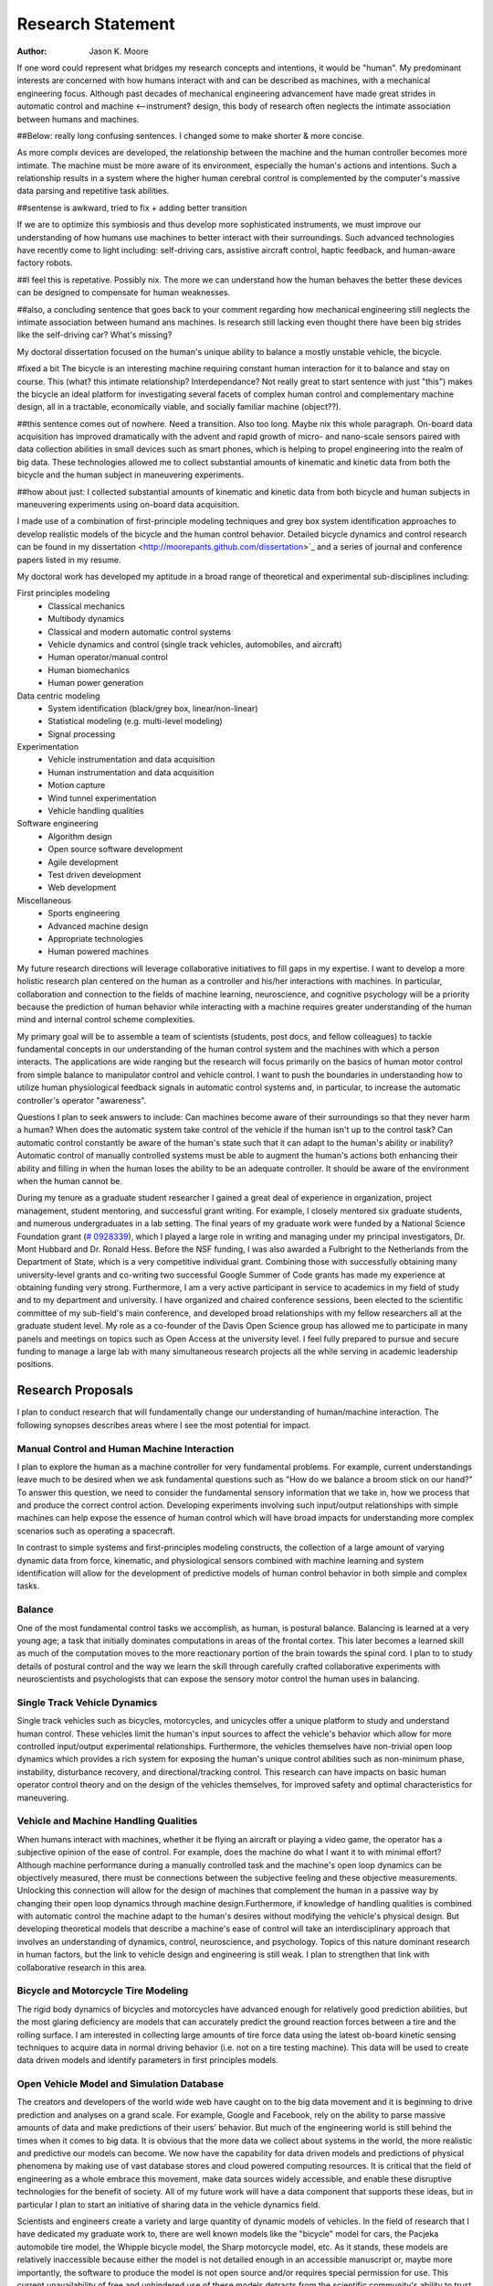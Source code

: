 ==================
Research Statement
==================

:Author: Jason K. Moore

If one word could represent what bridges my research concepts and
intentions, it would be "human". My predominant interests are concerned with 
how humans interact with and can be described as machines, 
with a mechanical engineering focus. Although past decades of mechanical
engineering advancement have made great strides in automatic control and machine <--instrument?
design, this body of research often neglects the intimate association between
humans and machines. 

##Below: really long confusing sentences. I changed some to make shorter & more concise. 

As more complx devices are developed, the relationship between the machine and the human controller
becomes more intimate. The machine must be more aware of its environment, especially the human's
actions and intentions. Such a relationship results in a system where the higher human cerebral control 
is complemented by the computer's massive data parsing and repetitive task abilities. 

##sentense is awkward, tried to fix + adding better transition

If we are to optimize this symbiosis and thus develop more sophisticated instruments,
we must improve our understanding of how humans use machines to better interact with their surroundings. 
Such advanced technologies have recently come to light including: self-driving
cars, assistive aircraft control, haptic feedback, and human-aware factory robots. 

##I feel this is repetative. Possibly nix.
The more we can understand how the human behaves the better these devices can be designed to compensate 
for human weaknesses.

##also, a concluding sentence that goes back to your comment regarding how mechanical engineering still neglects
the intimate association between humand ans machines. Is research still lacking even thought there have been
big strides like the self-driving car? What's missing?

My doctoral dissertation focused on the human's unique ability to balance a
mostly unstable vehicle, the bicycle. 

#fixed a bit
The bicycle is an interesting machine requiring constant human interaction for it to 
balance and stay on course. This (what? this intimate relationship? Interdependance? 
Not really great to start sentence with just "this")
makes the bicycle an ideal platform for investigating several facets of complex human control 
and complementary machine design, all in a
tractable, economically viable, and socially familiar machine (object??). 

##this sentence comes out of nowhere. Need a transition. Also too long. Maybe nix this whole paragraph.
On-board data
acquisition has improved dramatically with the advent and rapid growth of micro-
and nano-scale sensors paired with data collection abilities in small devices
such as smart phones, which is helping to propel engineering into the realm of
big data. These technologies allowed me to collect substantial amounts of
kinematic and kinetic data from both the bicycle and the human subject in
maneuvering experiments. 

##how about just: I collected substantial amounts of kinematic and kinetic data from both bicycle
and human subjects in maneuvering experiments using on-board data acquisition.

I made use of a combination of first-principle
modeling techniques and grey box system identification approaches to develop
realistic models of the bicycle and the human control behavior. Detailed
bicycle dynamics and control research can be found in my dissertation
<http://moorepants.github.com/dissertation>`_ and a series of journal and
conference papers listed in my resume.

My doctoral work has developed my aptitude in a broad range of theoretical and
experimental sub-disciplines including:

First principles modeling
  - Classical mechanics
  - Multibody dynamics
  - Classical and modern automatic control systems
  - Vehicle dynamics and control (single track vehicles, automobiles, and aircraft)
  - Human operator/manual control
  - Human biomechanics
  - Human power generation

Data centric modeling
   - System identification (black/grey box, linear/non-linear)
   - Statistical modeling (e.g. multi-level modeling)
   - Signal processing

Experimentation
   - Vehicle instrumentation and data acquisition
   - Human instrumentation and data acquisition
   - Motion capture
   - Wind tunnel experimentation
   - Vehicle handling qualities

Software engineering
   - Algorithm design
   - Open source software development
   - Agile development
   - Test driven development
   - Web development

Miscellaneous
   - Sports engineering
   - Advanced machine design
   - Appropriate technologies
   - Human powered machines

My future research directions will leverage collaborative initiatives to fill
gaps in my expertise. I want to develop a more holistic research plan centered
on the human as a controller and his/her interactions with machines. In
particular, collaboration and connection to the fields of machine learning,
neuroscience, and cognitive psychology will be a priority because the prediction
of human behavior while interacting with a machine requires greater
understanding of the human mind and internal control scheme complexities.

My primary goal will be to assemble a team of scientists (students, post docs,
and fellow colleagues) to tackle fundamental concepts in our understanding of
the human control system and the machines with which a person interacts. The
applications are wide ranging but the research will focus primarily on the
basics of human motor control from simple balance to manipulator control and
vehicle control. I want to push the boundaries in understanding how to utilize
human physiological feedback signals in automatic control systems and, in
particular, to increase the automatic controller's operator "awareness".

Questions I plan to seek answers to include: Can machines become aware of their
surroundings so that they never harm a human? When does the automatic system
take control of the vehicle if the human isn't up to the control task? Can
automatic control constantly be aware of the human's state such that it can
adapt to the human's ability or inability? Automatic control of manually
controlled systems must be able to augment the human's actions both enhancing
their ability and filling in when the human loses the ability to be an adequate
controller. It should be aware of the environment when the human cannot be.

During my tenure as a graduate student researcher I gained a great deal of
experience in organization, project management, student mentoring, and
successful grant writing. For example, I closely mentored six graduate students,
and numerous undergraduates in a lab setting. The final years of my graduate
work were funded by a National Science Foundation grant (`# 0928339
<http://www.nsf.gov/awardsearch/showAward?AWD_ID=0928339>`_), which I played a
large role in writing and managing under my principal investigators, Dr. Mont
Hubbard and Dr. Ronald Hess. Before the NSF funding, I was also awarded a
Fulbright to the Netherlands from the Department of State, which is a very
competitive individual grant. Combining those with successfully obtaining many
university-level grants and co-writing two successful Google Summer of Code
grants has made my experience at obtaining funding very strong. Furthermore, I
am a very active participant in service to academics in my field of study and to
my department and university. I have organized and chaired conference sessions,
been elected to the scientific committee of my sub-field's main conference, and
developed broad relationships with my fellow researchers all at the graduate
student level. My role as a co-founder of the Davis Open Science group has
allowed me to participate in many panels and meetings on topics such as Open
Access at the university level. I feel fully prepared to pursue and secure
funding to manage a large lab with many simultaneous research projects all the
while serving in academic leadership positions.

Research Proposals
==================

I plan to conduct research that will fundamentally change our understanding of
human/machine interaction. The following synopses describes areas where I see
the most potential for impact.

Manual Control and Human Machine Interaction
--------------------------------------------

I plan to explore the human as a machine controller for very fundamental
problems. For example, current understandings leave much to be desired when we
ask fundamental questions such as "How do we balance a broom stick on our hand?"
To answer this question, we need to consider the fundamental sensory information
that we take in, how we process that and produce the correct control action.
Developing experiments involving such input/output relationships with simple
machines can help expose the essence of human control which will have broad
impacts for understanding more complex scenarios such as operating a spacecraft.

In contrast to simple systems and first-principles modeling constructs, the
collection of a large amount of varying dynamic data from force, kinematic, and
physiological sensors combined with machine learning and system identification
will allow for the development of predictive models of human control behavior in
both simple and complex tasks.

Balance
-------

One of the most fundamental control tasks we accomplish, as human, is postural
balance. Balancing is learned at a very young age; a task that initially
dominates computations in areas of the frontal cortex. This later becomes a
learned skill as much of the computation moves to the more reactionary portion
of the brain towards the spinal cord. I plan to to study details of postural control
and the way we learn the skill through carefully crafted collaborative
experiments with neuroscientists and psychologists that can expose the sensory
motor control the human uses in balancing.

Single Track Vehicle Dynamics
-----------------------------

Single track vehicles such as bicycles, motorcycles, and unicycles offer a unique
platform to study and understand human control. These vehicles limit the
human's input sources to affect the vehicle's behavior which allow for more
controlled input/output experimental relationships. Furthermore, the vehicles
themselves have non-trivial open loop dynamics which provides a rich system for
exposing the human's unique control abilities such as non-minimum phase,
instability, disturbance recovery, and directional/tracking control. This
research can have impacts on basic human operator control theory and on the
design of the vehicles themselves, for improved safety and optimal
characteristics for maneuvering.

Vehicle and Machine Handling Qualities
--------------------------------------

When humans interact with machines, whether it be flying an aircraft or playing
a video game, the operator has a subjective opinion of the ease of control. For
example, does the machine do what I want it to with minimal effort? Although
machine performance during a manually controlled task and the machine's open
loop dynamics can be objectively measured, there must be connections between the
subjective feeling and these objective measurements. Unlocking this connection
will allow for the design of machines that complement the human in a passive way
by changing their open loop dynamics through machine design.Furthermore, if
knowledge of handling qualities is combined with automatic control the machine
adapt to the human's desires without modifying the vehicle's physical design.
But developing theoretical models that describe a machine's ease of control will
take an interdisciplinary approach that involves an understanding of dynamics,
control, neuroscience, and psychology. Topics of this nature dominant research
in human factors, but the link to vehicle design and engineering is still weak.
I plan to strengthen that link with collaborative research in this area.

Bicycle and Motorcycle Tire Modeling
------------------------------------

The rigid body dynamics of bicycles and motorcycles have advanced enough for
relatively good prediction abilities, but the most glaring deficiency are models
that can accurately predict the ground reaction forces between a tire and the
rolling surface. I am interested in collecting large amounts of tire force data
using the latest ob-board kinetic sensing techniques to acquire data in normal
driving behavior (i.e. not on a tire testing machine). This data will be used to
create data driven models and identify parameters in first principles models.

Open Vehicle Model and Simulation Database
------------------------------------------

The creators and developers of the world wide web have caught on to the big data
movement and it is beginning to drive prediction and analyses on a grand scale.
For example, Google and Facebook, rely on the ability to parse massive amounts
of data and make predictions of their users' behavior. But much of the
engineering world is still behind the times when it comes to big data. It is
obvious that the more data we collect about systems in the world, the more
realistic and predictive our models can become. We now have the capability for
data driven models and predictions of physical phenomena by making use of vast
database stores and cloud powered computing resources. It is critical that the
field of engineering as a whole embrace this movement, make data sources widely
accessible, and enable these disruptive technologies for the benefit of society.
All of my future work will have a data component that supports these ideas, but
in particular I plan to start an initiative of sharing data in the vehicle
dynamics field.

Scientists and engineers create a variety and large quantity of dynamic models
of vehicles. In the field of research that I have dedicated my graduate work to,
there are well known models like the "bicycle" model for cars, the Pacjeka
automobile tire model, the Whipple bicycle model, the Sharp motorcycle model,
etc. As it stands, these models are relatively inaccessible because either the
model is not detailed enough in an accessible manuscript or, maybe more
importantly, the software to produce the model is not open source and/or
requires special permission for use. This current unavailability of free and
unhindered use of these models detracts from the scientific community's ability
to trust and reproduce results. This issue can be mitigated by embracing open
data methodologies. A large database that allows models to be developed,
submitted, and validated for easy reuse will allow models to be validated
against data on a much larger scale. I plan to start with vehicle models, but
this concept can extend to any system described by differential-algebraic
equations. I plant to build on other open modeling languages and standards, such
as Modelica, to provide some of the framework needed to make this a reality.

Furthermore, dynamic data is constantly collected on different vehicles but is
generally only stored locally on scientists' computers. If there were an easy
way to store time series measurements with accompanying meta data, a large
online database of simulations could be built up. This would allow modelers to
validate their models against thousands and thousands of simulations. In the
fields I work in, most models are accepted after being validated on only a tiny
set of data. Imagine if you could validate your model on huge datasets of
simulations.

I intend to develop an open (i.e. liberally licensed) database with both vehicle
models and simulation data which will provide easy and open access to both
submit and query the desired data. This system may very well be able to be
expanded to any research field that works with similar data types.

Open Source Software
--------------------

The academic needs powerful cutting-edge computation tools at his or her
disposal. Especially in academia, I believe these tools are best provided
through open source software collaboratively developed among leading scientists
and primary users in the field. The nature of open source software parallels
the idea of reproducible, reusable science. I have spent a great deal of time
working on open source software and it is tightly knit into my research. I
would like all my research to have open source software as an integral
component. Some specific examples of projects I have worked on and have in mind
are given below:

- Dynamics (problem development, simulation, and visualization)
- Symbolic equation of motion generation for dynamic systems
- Control Systems
- System Identification

I am interested in developing reusable, highly tested open source software
suites that leverage cloud computing resources to solve computationally large
problems in my field, but that is general enough so that researchers from many
other fields can make use of it and contribute to it.

Human Inertia
-------------

I would like to develop more realistic mathematical models for estimating human
inertia. Current rigid body models do not accurately model the human inertia
around the joints when in arbitrary configurations. The need for more complex
volumetric equations defining the flexible regions around the primary joints can
increase the accuracy of human inertia estimation in arbitrary configurations.
These models which have low computational and measurement latency should be
validated against more precise and resource intensive measurement techniques
like MRI and vibration mode analyses.

Human power
-----------

Humans are power generators and there are many ways to efficiently make use of
the human's mechanical capabilities to do work. Humans have long used tools of
various efficiencies for agriculture and food processing. Making these processes
most efficient is still important for much of the developing world.
Improvements in efficiency of tasks such as transporting people and goods,
moving water, grinding raw foods, washing clothes, etc. are all possible. But
also with the advent of extremely low power electronics (less than 5w) the
human's excess power can potentially keep devices like cell phones, pace makers,
and small computers powered. I intend to study these aspects of human power
generation and develop dedicated summer enrichment programs for students to
develop appropriate human powered technologies for both the developing and
developed world.

Energetics of Transportation
----------------------------

Transportation research and modeling techniques do not always take full
advantage of the predictive ability of the laws of motion. Utilizing
simulations of dynamically constrained systems can add great insight in
understanding transportation systems and giving results that are useful to
engineers, planners, and policy makers. The following lists some of the topics
that I have worked on and plan to in my future research:

- Speed limits per vehicle kinetic energy
- GPS controlled speed limits
- Self driving cars
- Efficient route choices based on the energetics of travel
- Fuel economy feedback reformulated with energy economy in mind
